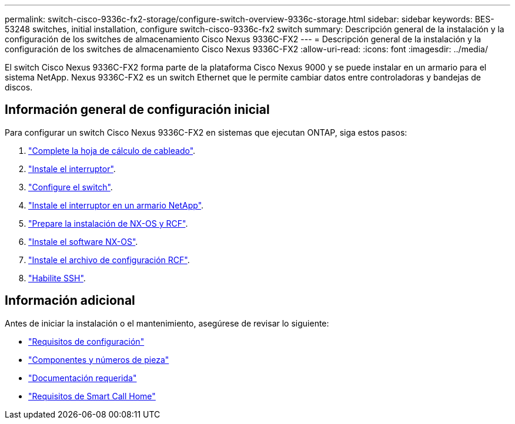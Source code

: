 ---
permalink: switch-cisco-9336c-fx2-storage/configure-switch-overview-9336c-storage.html 
sidebar: sidebar 
keywords: BES-53248 switches, initial installation, configure switch-cisco-9336c-fx2 switch 
summary: Descripción general de la instalación y la configuración de los switches de almacenamiento Cisco Nexus 9336C-FX2 
---
= Descripción general de la instalación y la configuración de los switches de almacenamiento Cisco Nexus 9336C-FX2
:allow-uri-read: 
:icons: font
:imagesdir: ../media/


[role="lead"]
El switch Cisco Nexus 9336C-FX2 forma parte de la plataforma Cisco Nexus 9000 y se puede instalar en un armario para el sistema NetApp. Nexus 9336C-FX2 es un switch Ethernet que le permite cambiar datos entre controladoras y bandejas de discos.



== Información general de configuración inicial

Para configurar un switch Cisco Nexus 9336C-FX2 en sistemas que ejecutan ONTAP, siga estos pasos:

. link:setup-worksheet-9336c-storage.html["Complete la hoja de cálculo de cableado"].
. link:install-9336c-storage.html["Instale el interruptor"].
. link:setup-switch-9336c-storage.html["Configure el switch"].
. link:install-switch-and-passthrough-panel-9336c-storage.html["Instale el interruptor en un armario NetApp"].
. link:install-nxos-overview-9336c-storage.html["Prepare la instalación de NX-OS y RCF"].
. link:install-nxos-software-9336c-storage.html["Instale el software NX-OS"].
. link:install-nxos-rcf-9336c-storage.html["Instale el archivo de configuración RCF"].
. link:configure-ssh.html["Habilite SSH"].




== Información adicional

Antes de iniciar la instalación o el mantenimiento, asegúrese de revisar lo siguiente:

* link:configure-reqs-9336c-storage.html["Requisitos de configuración"]
* link:components-9336c-storage.html["Componentes y números de pieza"]
* link:required-documentation-9336c-storage.html["Documentación requerida"]
* link:smart-call-9336c-storage.html["Requisitos de Smart Call Home"]

